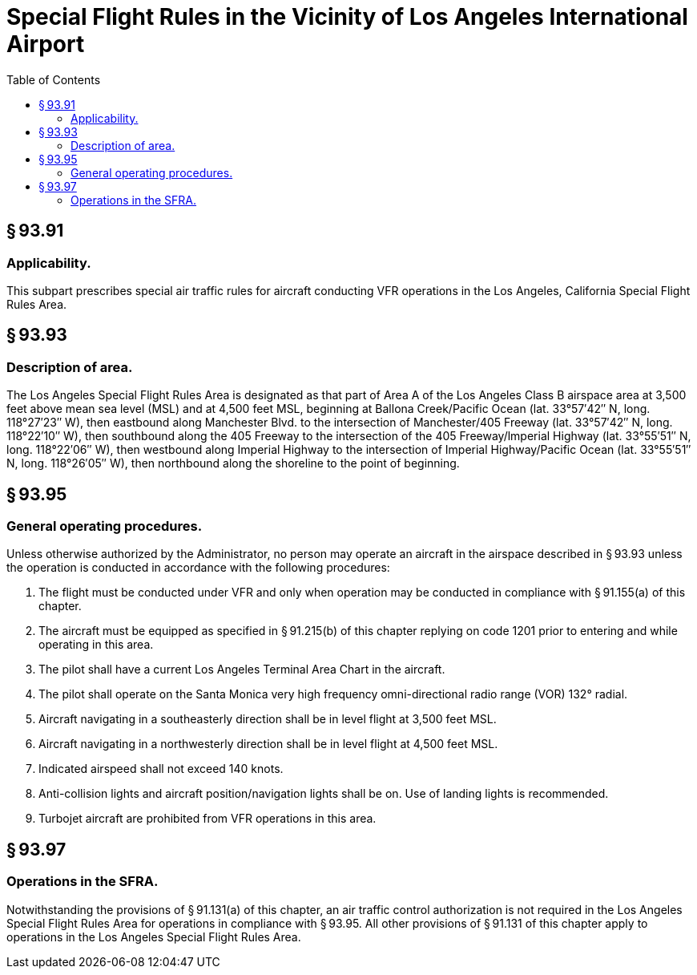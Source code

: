 # Special Flight Rules in the Vicinity of Los Angeles International Airport
:toc:

## § 93.91

### Applicability.

This subpart prescribes special air traffic rules for aircraft conducting VFR operations in the Los Angeles, California Special Flight Rules Area.

## § 93.93

### Description of area.

The Los Angeles Special Flight Rules Area is designated as that part of Area A of the Los Angeles Class B airspace area at 3,500 feet above mean sea level (MSL) and at 4,500 feet MSL, beginning at Ballona Creek/Pacific Ocean (lat. 33°57′42″ N, long. 118°27′23″ W), then eastbound along Manchester Blvd. to the intersection of Manchester/405 Freeway (lat. 33°57′42″ N, long. 118°22′10″ W), then southbound along the 405 Freeway to the intersection of the 405 Freeway/lmperial Highway (lat. 33°55′51″ N, long. 118°22′06″ W), then westbound along Imperial Highway to the intersection of Imperial Highway/Pacific Ocean (lat. 33°55′51″ N, long. 118°26′05″ W), then northbound along the shoreline to the point of beginning.

## § 93.95

### General operating procedures.

Unless otherwise authorized by the Administrator, no person may operate an aircraft in the airspace described in § 93.93 unless the operation is conducted in accordance with the following procedures:

. The flight must be conducted under VFR and only when operation may be conducted in compliance with § 91.155(a) of this chapter.
. The aircraft must be equipped as specified in § 91.215(b) of this chapter replying on code 1201 prior to entering and while operating in this area.
. The pilot shall have a current Los Angeles Terminal Area Chart in the aircraft.
. The pilot shall operate on the Santa Monica very high frequency omni-directional radio range (VOR) 132° radial.
. Aircraft navigating in a southeasterly direction shall be in level flight at 3,500 feet MSL.
. Aircraft navigating in a northwesterly direction shall be in level flight at 4,500 feet MSL.
. Indicated airspeed shall not exceed 140 knots.
. Anti-collision lights and aircraft position/navigation lights shall be on. Use of landing lights is recommended.
. Turbojet aircraft are prohibited from VFR operations in this area.

## § 93.97

### Operations in the SFRA.

Notwithstanding the provisions of § 91.131(a) of this chapter, an air traffic control authorization is not required in the Los Angeles Special Flight Rules Area for operations in compliance with § 93.95. All other provisions of § 91.131 of this chapter apply to operations in the Los Angeles Special Flight Rules Area.

